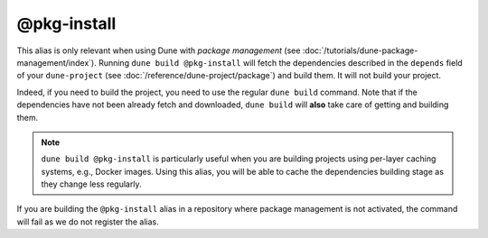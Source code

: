 @pkg-install
============

This alias is only relevant when using Dune with *package management* (see
:doc:`/tutorials/dune-package-management/index`). Running ``dune build
@pkg-install`` will fetch the dependencies described in the ``depends`` field
of your ``dune-project`` (see :doc:`/reference/dune-project/package`) and build
them. It will not build your project.

Indeed, if you need to build the project, you need to use the regular ``dune
build`` command. Note that if the dependencies have not been already fetch and
downloaded, ``dune build`` will **also** take care of getting and building them.

.. note::
    ``dune build @pkg-install`` is particularly useful when you are building
    projects using per-layer caching systems, e.g., Docker images. Using this
    alias, you will be able to cache the dependencies building stage as they
    change less regularly.

If you are building the ``@pkg-install`` alias in a repository where package
management is not activated, the command will fail as we do not register the
alias.

.. seealso:: :doc:`/explanation/package-management`
